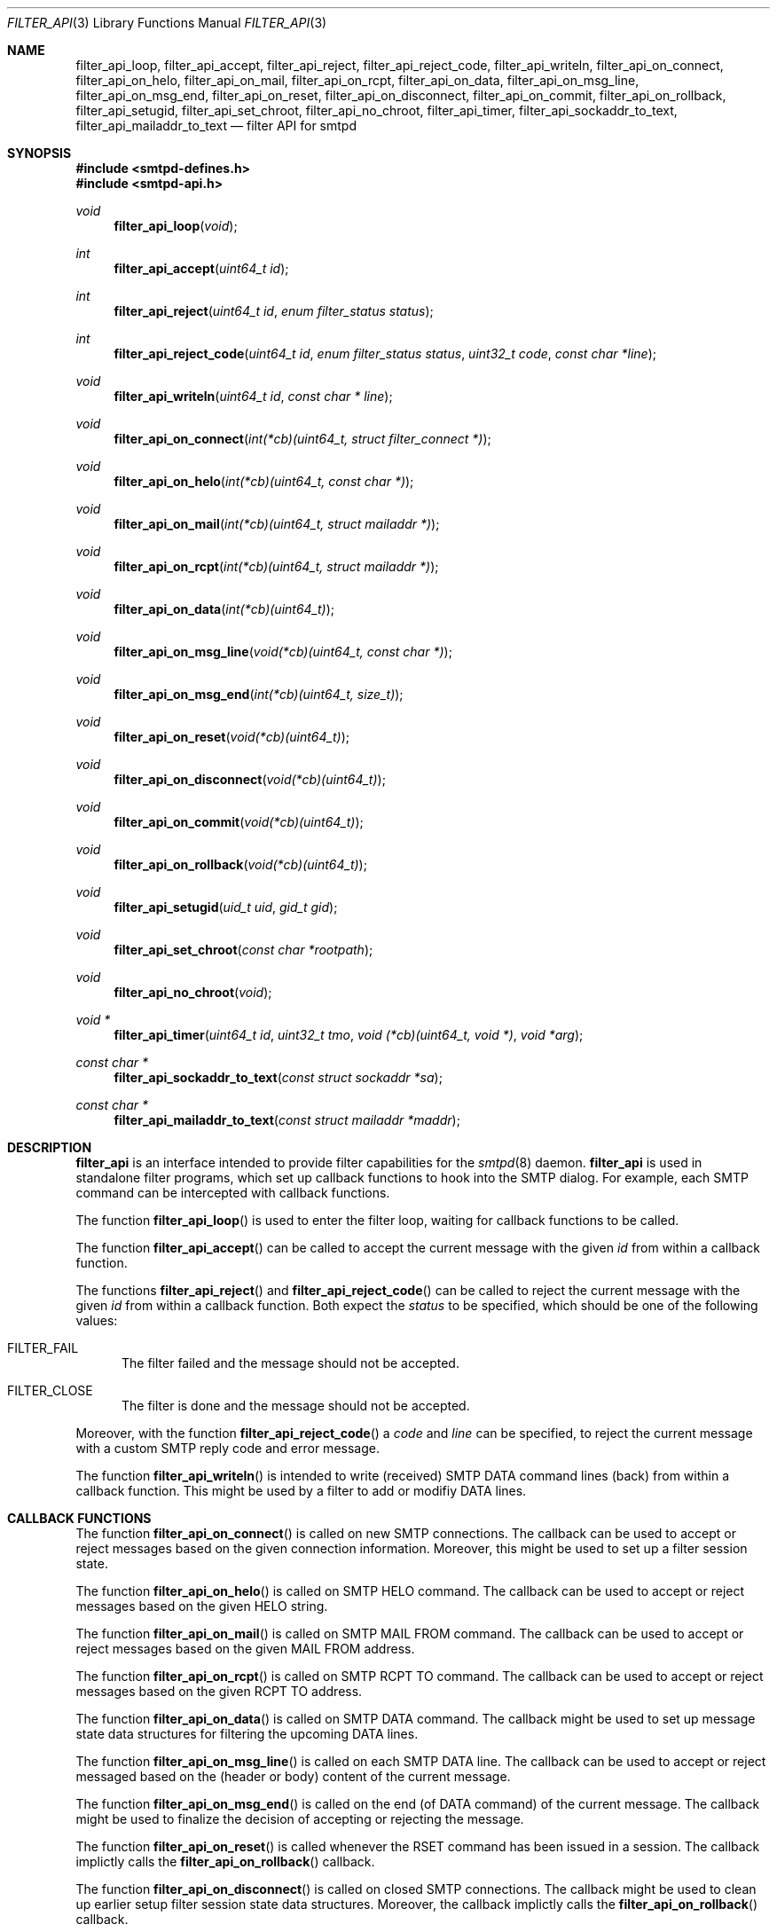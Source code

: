 .\"
.\" Copyright (c) 2015, 2016 Joerg Jung <jung@openbsd.org>
.\"
.\" Permission to use, copy, modify, and distribute this software for any
.\" purpose with or without fee is hereby granted, provided that the above
.\" copyright notice and this permission notice appear in all copies.
.\"
.\" THE SOFTWARE IS PROVIDED "AS IS" AND THE AUTHOR DISCLAIMS ALL WARRANTIES
.\" WITH REGARD TO THIS SOFTWARE INCLUDING ALL IMPLIED WARRANTIES OF
.\" MERCHANTABILITY AND FITNESS. IN NO EVENT SHALL THE AUTHOR BE LIABLE FOR
.\" ANY SPECIAL, DIRECT, INDIRECT, OR CONSEQUENTIAL DAMAGES OR ANY DAMAGES
.\" WHATSOEVER RESULTING FROM LOSS OF USE, DATA OR PROFITS, WHETHER IN AN
.\" ACTION OF CONTRACT, NEGLIGENCE OR OTHER TORTIOUS ACTION, ARISING OUT OF
.\" OR IN CONNECTION WITH THE USE OR PERFORMANCE OF THIS SOFTWARE.
.\"
.Dd $Mdocdate: May 23 2016 $
.Dt FILTER_API 3
.Os
.Sh NAME
.Nm filter_api_loop ,
.Nm filter_api_accept ,
.Nm filter_api_reject ,
.Nm filter_api_reject_code ,
.Nm filter_api_writeln ,
.Nm filter_api_on_connect ,
.Nm filter_api_on_helo ,
.Nm filter_api_on_mail ,
.Nm filter_api_on_rcpt ,
.Nm filter_api_on_data ,
.Nm filter_api_on_msg_line ,
.Nm filter_api_on_msg_end ,
.Nm filter_api_on_reset ,
.Nm filter_api_on_disconnect ,
.Nm filter_api_on_commit ,
.Nm filter_api_on_rollback ,
.Nm filter_api_setugid ,
.Nm filter_api_set_chroot ,
.Nm filter_api_no_chroot ,
.Nm filter_api_timer ,
.Nm filter_api_sockaddr_to_text ,
.Nm filter_api_mailaddr_to_text
.Nd filter API for smtpd
.Sh SYNOPSIS
.In smtpd-defines.h
.In smtpd-api.h
.Ft void
.Fn filter_api_loop "void"
.Ft int
.Fn filter_api_accept "uint64_t id"
.Ft int
.Fn filter_api_reject "uint64_t id" "enum filter_status status"
.Ft int
.Fn filter_api_reject_code "uint64_t id" "enum filter_status status" \
    "uint32_t code" "const char *line"
.Ft void
.Fn filter_api_writeln "uint64_t id" "const char * line"
.Ft void
.Fn filter_api_on_connect "int(*cb)(uint64_t, struct filter_connect *)"
.Ft void
.Fn filter_api_on_helo "int(*cb)(uint64_t, const char *)"
.Ft void
.Fn filter_api_on_mail "int(*cb)(uint64_t, struct mailaddr *)"
.Ft void
.Fn filter_api_on_rcpt "int(*cb)(uint64_t, struct mailaddr *)"
.Ft void
.Fn filter_api_on_data "int(*cb)(uint64_t)"
.Ft void
.Fn filter_api_on_msg_line "void(*cb)(uint64_t, const char *)"
.Ft void
.Fn filter_api_on_msg_end "int(*cb)(uint64_t, size_t)"
.Ft void
.Fn filter_api_on_reset "void(*cb)(uint64_t)"
.Ft void
.Fn filter_api_on_disconnect "void(*cb)(uint64_t)"
.Ft void
.Fn filter_api_on_commit "void(*cb)(uint64_t)"
.Ft void
.Fn filter_api_on_rollback "void(*cb)(uint64_t)"
.Ft void
.Fn filter_api_setugid "uid_t uid" "gid_t gid"
.Ft void
.Fn filter_api_set_chroot "const char *rootpath"
.Ft void
.Fn filter_api_no_chroot "void"
.Ft void *
.Fn filter_api_timer "uint64_t id" "uint32_t tmo" \
    "void (*cb)(uint64_t, void *)" "void *arg"
.Ft const char *
.Fn filter_api_sockaddr_to_text "const struct sockaddr *sa"
.Ft const char *
.Fn filter_api_mailaddr_to_text "const struct mailaddr *maddr"
.Sh DESCRIPTION
.Nm filter_api
is an interface intended to provide filter capabilities for the
.Xr smtpd 8
daemon.
.Nm filter_api
is used in standalone filter programs, which set up callback functions to hook
into the SMTP dialog.
For example, each SMTP command can be intercepted with callback functions.
.Pp
The function
.Fn filter_api_loop
is used to enter the filter loop, waiting for callback functions to be called.
.Pp
The function
.Fn filter_api_accept
can be called to accept the current message with the given
.Fa id
from within a callback function.
.Pp
The functions
.Fn filter_api_reject
and
.Fn filter_api_reject_code
can be called to reject the current message with the given
.Fa id
from within a callback function.
Both expect the
.Fa status
to be specified, which should be one of the following values:
.Bl -tag -width -Ds
.It Dv FILTER_FAIL
The filter failed and the message should not be accepted.
.It Dv FILTER_CLOSE
The filter is done and the message should not be accepted.
.El
.Pp
Moreover, with the function
.Fn filter_api_reject_code
a
.Fa code
and
.Fa line
can be specified, to reject the current message with a custom SMTP reply code
and error message.
.Pp
The function
.Fn filter_api_writeln
is intended to write (received) SMTP DATA command lines (back) from within a
callback function.
This might be used by a filter to add or modifiy DATA lines.
.Sh CALLBACK FUNCTIONS
The function
.Fn filter_api_on_connect
is called on new SMTP connections.
The callback can be used to accept or reject messages based on the given
connection information.
Moreover, this might be used to set up a filter session state.
.Pp
The function
.Fn filter_api_on_helo
is called on SMTP HELO command.
The callback can be used to accept or reject messages based on the given HELO
string.
.Pp
The function
.Fn filter_api_on_mail
is called on SMTP MAIL FROM command.
The callback can be used to accept or reject messages based on the given MAIL
FROM address.
.Pp
The function
.Fn filter_api_on_rcpt
is called on SMTP RCPT TO command.
The callback can be used to accept or reject messages based on the given RCPT
TO address.
.Pp
The function
.Fn filter_api_on_data
is called on SMTP DATA command.
The callback might be used to set up message state data structures for
filtering the upcoming DATA lines.
.Pp
The function
.Fn filter_api_on_msg_line
is called on each SMTP DATA line.
The callback can be used to accept or reject messaged based on the (header or
body) content of the current message.
.Pp
The function
.Fn filter_api_on_msg_end
is called on the end (of DATA command) of the current message.
The callback might be used to finalize the decision of accepting or rejecting
the message.
.Pp
The function
.Fn filter_api_on_reset
is called whenever the RSET command has been issued in a session.
The callback implictly calls the
.Fn filter_api_on_rollback
callback.
.Pp
The function
.Fn filter_api_on_disconnect
is called on closed SMTP connections.
The callback might be used to clean up earlier setup filter session state data
structures.
Moreover, the callback implictly calls the
.Fn filter_api_on_rollback
callback.
.Pp
The function
.Fn filter_api_on_commit
is called on commit of the current message.
The callback might be used to clean up earlier setup message state data
structures.
.Pp
The function
.Fn filter_api_on_rollback
is called on rollback of the SMTP session, after the SMTP RSET and before
disconnect.
The callback might be used to clean up earlier setup message state data
structures and to rollback the current filter message state.
.Sh HELPER FUNCTIONS
The function
.Fn filter_api_setugid
can be called using
.Fa uid
and
.Fa gid
to set the running user and group of the filter.
.Pp
The function
.Fn filter_api_set_chroot
can be called using
.Fa rootpath
to set the chroot path of the filter.
.Pp
The function
.Fn filter_api_no_chroot
can be called to disable chroot for the filter.
.Pp
The function
.Fn filter_api_timer
can be called to set up a timeout
.Fa tmo
in milliseconds, after which
.Fa cb
is called with the given argument
.Fa arg .
.Pp
The function
.Fn filter_api_sockaddr_to_text
can be called to convert a socket address
.Fa sa
to a string.
.Pp
The function
.Fn filter_api_mailaddr_to_text
can be called to convert a mail address
.Fa maddr
to a string.
.Sh RETURN VALUES
The functions
.Fn filter_api_accept ,
.Fn filter_api_reject ,
and
.Fn filter_api_reject_code ,
return 1, intended to be used in a return statement of a callback function.
.Pp
The function
.Fn filter_api_get_udata
returns a pointer to the user data set for the current message.
.Pp
The functions
.Fn filter_api_sockaddr_to_text
and
.Fn filter_api_mailaddr_to_text
return a pointer to a static buffer containing the string representation.
The buffer remains valid until the next call to the conversion functions.
In case of error, the function
.Fn filter_api_sockaddr_to_text
returns the static string
.Dq Li (unknown)
and the function
.Fn filter_api_mailaddr_to_text
returns NULL.
.Sh EXAMPLES
.Xr filter-stub 8 ,
which ships with the OpenSMTPD-extras package,
is intended to provide an example code template.
.Sh ERRORS
The function
.Fn filter_api_sockaddr_to_text
may fail for any of the errors specified for the routine
.Xr getnameinfo 3
and listed in
.Xr gai_strerror 3 .
.Sh SEE ALSO
.Xr smtpd.conf 5 ,
.Xr filter-stub 8 ,
.Xr smtpd 8
.\" .Sh HISTORY
.\" The
.\" .Nm filter_api
.\" first appeared in
.\" .Ox 5.9 .
